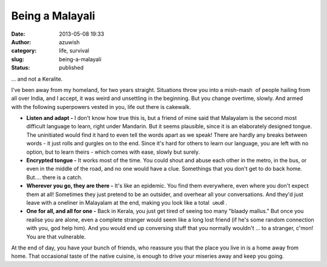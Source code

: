 Being a Malayali
################
:date: 2013-05-08 19:33
:author: azuwish
:category: life, survival
:slug: being-a-malayali
:status: published

.. raw:: html

   <div dir="ltr" style="text-align:left;">

... and not a Keralite.

.. raw:: html

   <div style="text-align:justify;">

I've been away from my homeland, for two years straight. Situations
throw you into a mish-mash  of people hailing from all over India, and I
accept, it was weird and unsettling in the beginning. But you change
overtime, slowly. And armed with the following superpowers vested in
you, life out there is cakewalk.

.. raw:: html

   </div>

.. raw:: html

   <div style="text-align:justify;">

.. raw:: html

   </div>

-  **Listen and adapt -** I don't know how true this is, but a friend of
   mine said that Malayalam is the second most difficult language to
   learn, right under Mandarin. But it seems plausible, since it is an
   elaborately designed tongue. The uninitiated would find it hard to
   even tell the words apart as we speak! There are hardly any breaks
   between words - it just rolls and gurgles on to the end. Since it's
   hard for others to learn our language, you are left with no option,
   but to learn theirs - which comes with ease, slowly but surely.
-  **Encrypted tongue -** It works most of the time. You could shout and
   abuse each other in the metro, in the bus, or even in the middle of
   the road, and no one would have a clue. Somethings that you don't get
   to do back home. But.... there is a catch.
-  **Wherever you go, they are there -** It's like an epidemic. You find
   them everywhere, even where you don't expect them at all! Sometimes
   they just pretend to be an outsider, and overhear all your
   conversations. And they'd just leave with a oneliner in Malayalam at
   the end, making you look like a total  ശശി .
-  **One for all, and all for one -** Back in Kerala, you just get tired
   of seeing too many "blaady mallus." But once you realise you are
   alone, even a complete stranger would seem like a long lost friend
   (if he's some random connection with you, god help him). And you
   would end up conversing stuff that you normally wouldn't ... to a
   stranger, c'mon! You are that vulnerable.

At the end of day, you have your bunch of friends, who reassure you that
the place you live in is a home away from home. That occasional taste of
the native cuisine, is enough to drive your miseries away and keep you
going.

.. raw:: html

   </div>
